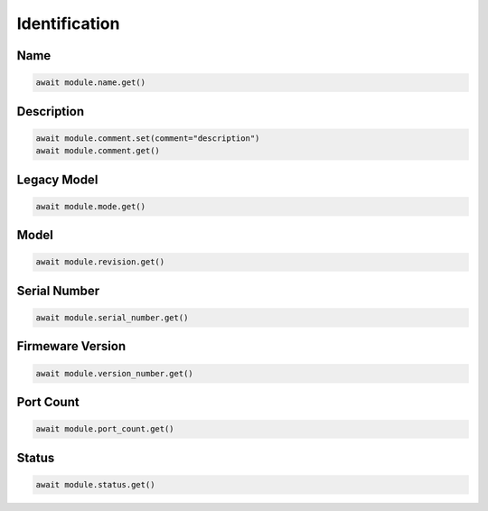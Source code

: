 Identification
=========================

Name
----------

.. code-block:: python

    await module.name.get()


Description
-----------

.. code-block:: python

    await module.comment.set(comment="description")
    await module.comment.get()

Legacy Model
------------

.. code-block:: python

    await module.mode.get()

Model
-------------

.. code-block:: python

    await module.revision.get()


Serial Number
-----------------

.. code-block:: python

    await module.serial_number.get()


Firmeware Version
-----------------

.. code-block:: python

    await module.version_number.get()


Port Count
------------

.. code-block:: python

    await module.port_count.get()

Status
------

.. code-block:: python
    
    await module.status.get()